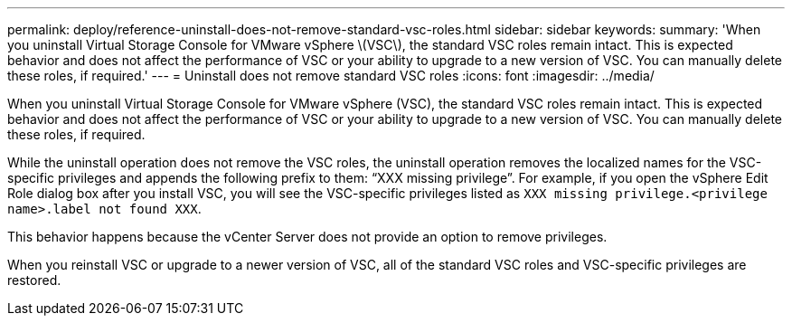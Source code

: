 ---
permalink: deploy/reference-uninstall-does-not-remove-standard-vsc-roles.html
sidebar: sidebar
keywords: 
summary: 'When you uninstall Virtual Storage Console for VMware vSphere \(VSC\), the standard VSC roles remain intact. This is expected behavior and does not affect the performance of VSC or your ability to upgrade to a new version of VSC. You can manually delete these roles, if required.'
---
= Uninstall does not remove standard VSC roles
:icons: font
:imagesdir: ../media/

[.lead]
When you uninstall Virtual Storage Console for VMware vSphere (VSC), the standard VSC roles remain intact. This is expected behavior and does not affect the performance of VSC or your ability to upgrade to a new version of VSC. You can manually delete these roles, if required.

While the uninstall operation does not remove the VSC roles, the uninstall operation removes the localized names for the VSC-specific privileges and appends the following prefix to them: "`XXX missing privilege`". For example, if you open the vSphere Edit Role dialog box after you install VSC, you will see the VSC-specific privileges listed as `XXX missing privilege.``<privilege name>``.label not found XXX`.

This behavior happens because the vCenter Server does not provide an option to remove privileges.

When you reinstall VSC or upgrade to a newer version of VSC, all of the standard VSC roles and VSC-specific privileges are restored.
